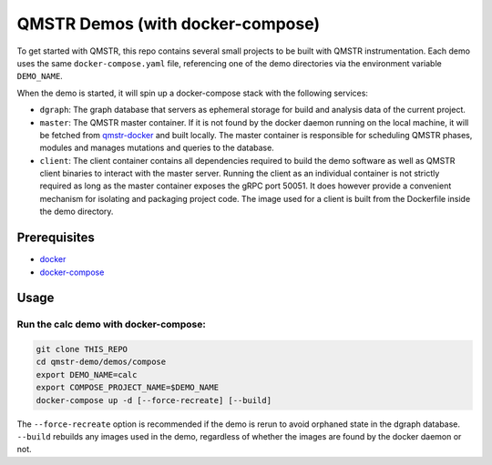 =================================
QMSTR Demos (with docker-compose)
=================================

To get started with QMSTR, this repo contains several small projects to be built with QMSTR instrumentation.
Each demo uses the same ``docker-compose.yaml`` file, referencing one of the demo directories via the environment variable ``DEMO_NAME``.

When the demo is started, it will spin up a docker-compose stack with the following services:

- ``dgraph``: The graph database that servers as ephemeral storage for build and analysis data of the current project.
- ``master``: The QMSTR master container. If it is not found by the docker daemon running on the local machine, it will be fetched from qmstr-docker_ and built locally. The master container is responsible for scheduling QMSTR phases, modules and manages mutations and queries to the database.
- ``client``: The client container contains all dependencies required to build the demo software as well as QMSTR client binaries to interact with the master server. Running the client as an individual container is not strictly required as long as the master container exposes the gRPC port 50051. It does however provide a convenient mechanism for isolating and packaging project code. The image used for a client is built from the Dockerfile inside the demo directory.

Prerequisites
=============

- docker_
- docker-compose_

Usage
=====

Run the calc demo with docker-compose:
--------------------------------------

.. code-block:: bash

    git clone THIS_REPO
    cd qmstr-demo/demos/compose
    export DEMO_NAME=calc
    export COMPOSE_PROJECT_NAME=$DEMO_NAME
    docker-compose up -d [--force-recreate] [--build]

The ``--force-recreate`` option is recommended if the demo is rerun to avoid orphaned state in the dgraph database. ``--build`` rebuilds any images used in the demo, regardless of whether the images are found by the docker daemon or not.

.. _qmstr-docker: https://github.com/QMSTR/qmstr-docker
.. _docker: https://docs.docker.com/install/
.. _docker-compose: https://docs.docker.com/compose/install/

